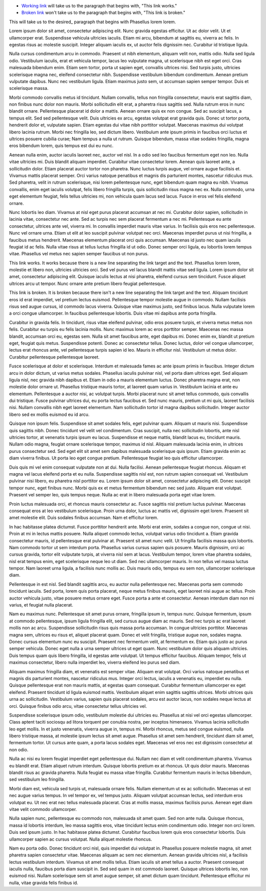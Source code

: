 - `Working link`_ will take us to the paragraph that begins with, "This link works."
- `Broken link`_ won't take us to the paragraph that begins with, "This link is broken."




This will take us to the desired_ paragraph that begins with Phasellus lorem lorem.

Lorem ipsum dolor sit amet, consectetur adipiscing elit. Nunc gravida egestas efficitur. Ut ac dolor velit. Ut et ullamcorper erat. Suspendisse vehicula ultricies iaculis. Etiam mi arcu, bibendum at sagittis eu, viverra ac felis. In egestas risus ac molestie suscipit. Integer aliquam iaculis ex, ut auctor felis dignissim nec. Curabitur id tristique ligula.

Nulla cursus condimentum arcu in commodo. Praesent ut nibh elementum, aliquam velit non, mattis odio. Nulla sed ligula odio. Vestibulum iaculis, erat et vehicula tempor, lacus leo vulputate magna, ut scelerisque nibh est eget orci. Cras malesuada bibendum enim. Etiam sem tortor, porta ut sapien eget, convallis ultrices nisi. Sed turpis justo, ultricies scelerisque magna nec, eleifend consectetur nibh. Suspendisse vestibulum bibendum condimentum. Aenean pretium vulputate dapibus. Nunc nec vestibulum ligula. Etiam maximus justo sem, ut accumsan sapien semper tempor. Duis et scelerisque massa.

Morbi commodo convallis metus id tincidunt. Nullam convallis, tellus non fringilla consectetur, mauris erat sagittis diam, non finibus nunc dolor non mauris. Morbi sollicitudin elit erat, a pharetra risus sagittis sed. Nulla rutrum eros in nunc blandit ornare. Pellentesque placerat id dolor a mattis. Aenean ornare quis ex non congue. Sed ac suscipit lacus, a tempus elit. Sed sed pellentesque velit. Duis ultricies ex arcu, egestas volutpat erat gravida quis. Donec ut tortor porta, hendrerit dolor et, vulputate sapien. Etiam egestas dui vitae nibh porttitor volutpat. Maecenas maximus dui volutpat libero lacinia rutrum. Morbi nec fringilla leo, sed dictum libero. Vestibulum ante ipsum primis in faucibus orci luctus et ultrices posuere cubilia curae; Nam tempus a nulla ut rutrum. Quisque bibendum, massa vitae sodales fringilla, magna eros bibendum lorem, quis tempus est dui eu nunc.

Aenean nulla enim, auctor iaculis laoreet nec, auctor vel nisl. In a odio sed leo faucibus fermentum eget non leo. Nulla vitae ultricies mi. Duis blandit aliquam imperdiet. Curabitur vitae consectetur lorem. Aenean quis laoreet ante, a sollicitudin dolor. Etiam placerat auctor tortor non pharetra. Nunc luctus turpis augue, vel ornare augue facilisis et. Vivamus mattis placerat semper. Orci varius natoque penatibus et magnis dis parturient montes, nascetur ridiculus mus. Sed pharetra, velit in rutrum scelerisque, nisi lorem pellentesque nunc, eget bibendum quam magna eu nibh. Vivamus convallis, enim eget iaculis volutpat, felis libero fringilla turpis, quis sollicitudin risus magna nec ex. Nulla commodo, urna eget elementum feugiat, felis tellus ultricies mi, non vehicula quam lacus sed lacus. Fusce in eros vel felis eleifend ornare.

Nunc lobortis leo diam. Vivamus at nisl eget purus placerat accumsan at nec mi. Curabitur dolor sapien, sollicitudin in lacinia vitae, consectetur nec ante. Sed ac turpis nec sem placerat fermentum a nec mi. Pellentesque eu ante consectetur, ultrices ante vel, viverra mi. In convallis imperdiet mauris vitae varius. In facilisis quis eros nec pellentesque. Nunc vel ornare urna. Etiam ut elit at leo suscipit pulvinar volutpat nec orci. Maecenas imperdiet purus ut nisi fringilla, a faucibus metus hendrerit. Maecenas elementum placerat orci quis accumsan. Maecenas id justo nec quam iaculis feugiat id ac felis. Nulla vitae risus at tellus luctus fringilla id ut odio. Donec semper orci ligula, eu lobortis lorem tempus vitae. Phasellus vel metus nec sapien semper faucibus ut non purus.

.. _`Working link`:

This link works. It works because there is a new line separating the link target and the text. Phasellus lorem lorem, molestie et libero non, ultricies ultricies orci. Sed vel purus vel lacus blandit mattis vitae sed ligula. Lorem ipsum dolor sit amet, consectetur adipiscing elit. Quisque iaculis lectus at nisi pharetra, eleifend cursus sem tincidunt. Fusce aliquet ultrices arcu ut tempor. Nunc ornare ante pretium libero feugiat pellentesque.

.. _`Broken link`:
This link is broken. It is broken because there isn't a new line separating the link target and the text. Aliquam tincidunt eros id erat imperdiet, vel pretium lectus euismod. Pellentesque tempor molestie augue in commodo. Nullam facilisis risus sed augue cursus, id commodo lacus viverra. Quisque vitae maximus justo, sed finibus lacus. Nulla vulputate lorem a orci congue ullamcorper. In faucibus pellentesque lobortis. Duis vitae mi dapibus ante porta fringilla.

Curabitur in gravida felis. In tincidunt, risus vitae eleifend pulvinar, odio eros posuere turpis, et viverra metus metus non felis. Curabitur eu turpis eu felis lacinia mollis. Nunc maximus lorem ac eros porttitor semper. Maecenas nec massa blandit, accumsan orci eu, egestas sem. Nulla sit amet faucibus ante, eget dapibus mi. Donec enim ex, blandit ut pretium eget, feugiat quis metus. Suspendisse potenti. Donec ac consectetur tellus. Donec luctus, dolor vel congue ullamcorper, lectus erat rhoncus ante, vel pellentesque turpis sapien id leo. Mauris in efficitur nisl. Vestibulum ut metus dolor. Curabitur pellentesque pellentesque laoreet.

Fusce scelerisque at dolor et scelerisque. Interdum et malesuada fames ac ante ipsum primis in faucibus. Integer dictum arcu in dolor dictum, ut varius metus sodales. Phasellus iaculis pulvinar nisl, vel porta diam ultrices eget. Sed aliquam ligula nisl, nec gravida nibh dapibus et. Etiam in odio a mauris elementum luctus. Donec pharetra magna erat, non molestie dolor ornare ut. Phasellus tristique mauris tortor, at laoreet quam varius in. Vestibulum lacinia et ante eu elementum. Pellentesque a auctor nisi, ac volutpat turpis. Morbi placerat nunc sit amet tellus commodo, quis convallis dui tristique. Fusce pulvinar ultrices dui, eu porta lectus faucibus et. Sed nunc mauris, pretium ut mi quis, laoreet facilisis nisi. Nullam convallis nibh eget laoreet elementum. Nam sollicitudin tortor id magna dapibus sollicitudin. Integer auctor libero sed ex mollis euismod eu id arcu.

Quisque non ipsum felis. Suspendisse sit amet sodales felis, eget pulvinar quam. Aliquam ut mauris nisi. Suspendisse quis sagittis nibh. Donec tincidunt vel velit vel condimentum. Cras suscipit, nulla nec sollicitudin lobortis, ante nisl ultricies tortor, at venenatis turpis ipsum eu lacus. Suspendisse et neque mattis, blandit lacus eu, tincidunt mauris. Nullam odio magna, feugiat ornare scelerisque tempor, maximus id nisl. Aliquam malesuada lacinia enim, in ultrices purus consectetur sed. Sed eget elit sit amet sem dapibus malesuada scelerisque quis ipsum. Etiam gravida enim ac diam viverra finibus. Ut porta leo eget congue pretium. Pellentesque feugiat leo quis efficitur ullamcorper.

Duis quis mi vel enim consequat vulputate non at dui. Nulla facilisi. Aenean pellentesque feugiat rhoncus. Aliquam et magna vel lacus eleifend porta et eu nulla. Suspendisse sagittis nisl est, non rutrum sapien consequat vel. Vestibulum pulvinar nisi libero, eu pharetra nisl porttitor eu. Lorem ipsum dolor sit amet, consectetur adipiscing elit. Donec suscipit tempor nunc, eget finibus nunc. Morbi quis ex et metus fermentum bibendum nec sed justo. Aliquam erat volutpat. Praesent vel semper leo, quis tempus neque. Nulla ac erat in libero malesuada porta eget vitae lorem.

Proin luctus malesuada orci, et rhoncus mauris consectetur ac. Fusce sagittis nisl pretium luctus pulvinar. Maecenas consequat eros at leo vestibulum scelerisque. Proin urna dolor, luctus ac mattis vel, dignissim eget lorem. Praesent sit amet molestie elit. Duis sodales finibus accumsan. Nam et efficitur lorem.

In hac habitasse platea dictumst. Fusce porttitor hendrerit ante. Morbi erat enim, sodales a congue non, congue ut nisi. Proin at mi in lectus mattis posuere. Nulla aliquet commodo lectus, volutpat varius odio tincidunt a. Etiam gravida consectetur mauris, id pellentesque erat pulvinar at. Praesent sit amet nunc velit. Ut fringilla facilisis massa quis lobortis. Nam commodo tortor ut sem interdum porta. Phasellus varius cursus sapien quis posuere. Mauris dignissim, orci ac cursus gravida, tortor elit vulputate turpis, at viverra nisl sem at lacus. Vestibulum tempor, lorem vitae pharetra sodales, nisl erat tempus enim, eget scelerisque neque leo ut diam. Sed nec ullamcorper mauris. In non tellus vel massa luctus tempor. Nam laoreet urna ligula, a facilisis nunc mollis ac. Duis mauris odio, tempus eu sem non, ullamcorper scelerisque diam.

Pellentesque in est nisl. Sed blandit sagittis arcu, eu auctor nulla pellentesque nec. Maecenas porta sem commodo tincidunt iaculis. Sed porta, lorem quis porta placerat, neque metus finibus mauris, eget laoreet nisi augue ac tellus. Proin auctor vehicula justo, vitae posuere metus ornare eget. Fusce porta a ante et consectetur. Aenean interdum diam non mi varius, et feugiat nulla placerat.

Nam eu maximus nunc. Pellentesque sit amet purus ornare, fringilla ipsum in, tempus nunc. Quisque fermentum, ipsum at commodo pellentesque, ipsum ligula fringilla elit, sed cursus augue diam ac mauris. Sed nec turpis ac erat laoreet mollis non ac arcu. Suspendisse sollicitudin risus quis massa porta accumsan. In congue ultricies porttitor. Maecenas magna sem, ultrices eu risus et, aliquet placerat quam. Donec et velit fringilla, tristique augue non, sodales magna. Donec cursus elementum nunc eu suscipit. Praesent nec fermentum velit, at fermentum ex. Etiam quis justo ac purus semper vehicula. Donec eget nulla a urna semper ultrices ut eget quam. Nunc vestibulum dolor quis aliquam ultricies. Duis tempus quam quis libero fringilla, id egestas ante volutpat. Ut tempus efficitur faucibus. Aliquam tempor, felis ut maximus consectetur, libero nulla imperdiet leo, viverra eleifend leo purus sed diam.

Aliquam maximus fringilla diam, et venenatis est semper vitae. Aliquam erat volutpat. Orci varius natoque penatibus et magnis dis parturient montes, nascetur ridiculus mus. Integer orci lectus, iaculis a venenatis eu, imperdiet eu nulla. Quisque pellentesque erat non mauris mattis, at egestas quam consequat. Curabitur fermentum ullamcorper ex eget eleifend. Praesent tincidunt id ligula euismod mattis. Vestibulum aliquet enim sagittis sagittis ultrices. Morbi ultrices quis urna ac sollicitudin. Vestibulum varius, sapien quis placerat sodales, arcu est auctor lacus, non sodales neque lectus at orci. Quisque finibus odio arcu, vitae consectetur tellus ultricies vel.

Suspendisse scelerisque ipsum odio, vestibulum molestie dui ultricies eu. Phasellus at nisi vel orci egestas ullamcorper. Class aptent taciti sociosqu ad litora torquent per conubia nostra, per inceptos himenaeos. Vivamus lacinia sollicitudin leo eget mollis. In et justo venenatis, viverra augue in, tempus mi. Morbi rhoncus, metus sed congue euismod, nulla libero tristique massa, at molestie ipsum lectus sit amet augue. Phasellus sit amet sem hendrerit, tincidunt diam sit amet, fermentum tortor. Ut cursus ante quam, a porta lacus sodales eget. Maecenas vel eros nec est dignissim consectetur at non odio.

Nulla ac nisi eu lorem feugiat imperdiet eget pellentesque dui. Nullam nec diam et velit condimentum pharetra. Vivamus eu blandit erat. Etiam aliquet rutrum interdum. Quisque lobortis pretium ex at rhoncus. Ut quis dolor mauris. Maecenas blandit risus ac gravida pharetra. Nulla feugiat eu massa vitae fringilla. Curabitur fermentum mauris in lectus bibendum, sed vestibulum leo fringilla.

Morbi diam est, vehicula sed turpis ut, malesuada ornare felis. Nullam elementum ut ex ac sollicitudin. Maecenas ut est nec augue varius tempus. In vel tempor ex, vel tempus justo. Aliquam volutpat accumsan lectus, sed interdum eros volutpat eu. Ut nec erat nec tellus malesuada placerat. Cras at mollis massa, maximus facilisis purus. Aenean eget diam vitae velit commodo ullamcorper.

Nulla sapien nunc, pellentesque eu commodo non, malesuada sit amet quam. Sed non ante nulla. Quisque rhoncus, massa id lobortis interdum, leo massa sagittis eros, vitae tincidunt lectus enim condimentum odio. Integer non orci lorem. Duis sed ipsum justo. In hac habitasse platea dictumst. Curabitur faucibus lorem quis eros consectetur lobortis. Duis ullamcorper sapien ac cursus volutpat. Nulla aliquet molestie rhoncus.

Nam eu porta odio. Donec tincidunt orci nisl, quis imperdiet dui volutpat in. Phasellus posuere molestie magna, sit amet pharetra sapien consectetur vitae. Maecenas aliquam ac sem nec elementum. Aenean gravida ultricies nisl, a facilisis lectus vestibulum interdum. Vivamus sit amet mollis tellus. Etiam iaculis sit amet tellus a auctor. Praesent consequat iaculis nulla, faucibus porta diam suscipit in. Sed sed quam in est commodo laoreet. Quisque ultrices lobortis leo, non euismod nisi. Nullam scelerisque sem sit amet augue semper, sit amet dictum quam tincidunt. Pellentesque efficitur mi nulla, vitae gravida felis finibus id.
